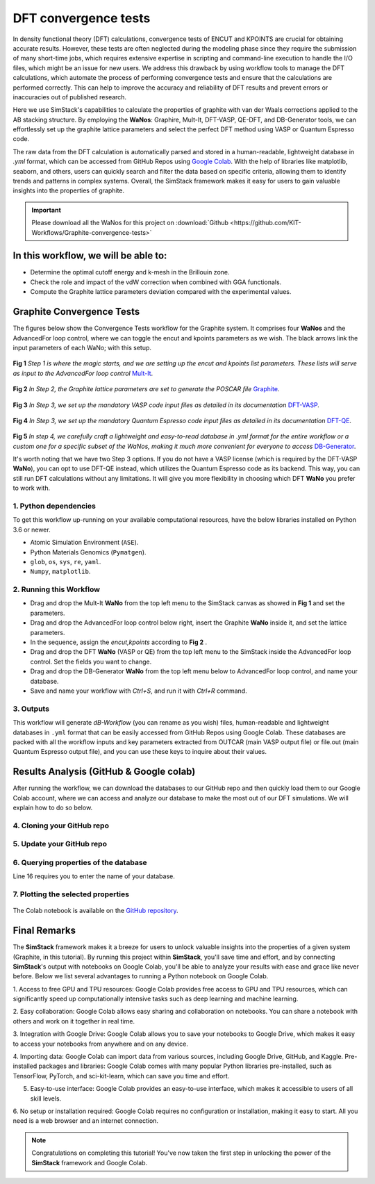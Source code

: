 ######################
DFT convergence tests 
######################

In density functional theory (DFT) calculations, convergence tests of ENCUT and KPOINTS are crucial for 
obtaining accurate results. However, these tests are often neglected during the modeling phase since they 
require the submission of many short-time jobs, which requires extensive expertise in scripting and 
command-line execution to handle the I/O files, which might be an issue for new users. We address this 
drawback by using workflow tools to manage the DFT calculations, which automate the process of performing 
convergence tests and ensure that the calculations are performed correctly. This can help to improve the 
accuracy and reliability of DFT results and prevent errors or inaccuracies out of published research.

Here we use SimStack's capabilities to calculate the properties of graphite with van der Waals corrections 
applied to the AB stacking structure. By employing the **WaNos**: Graphire, Mult-It, DFT-VASP, QE-DFT, and DB-Generator 
tools, we can effortlessly set up the graphite lattice parameters and select the perfect DFT method using VASP 
or Quantum Espresso code.

The raw data from the DFT calculation is automatically parsed and stored in a human-readable, lightweight 
database in `.yml` format, which can be accessed from GitHub Repos using `Google Colab <https://colab.research.google.com/>`_. With the help of 
libraries like matplotlib, seaborn, and others, users can quickly search and filter the data based on 
specific criteria, allowing them to identify trends and patterns in complex systems. Overall, the SimStack 
framework makes it easy for users to gain valuable insights into the properties of graphite.

.. important::
   Please download all the WaNos for this project on :download:`Github <https://github.com/KIT-Workflows/Graphite-convergence-tests>`

*************************************
In this workflow, we will be able to:
*************************************

- Determine the optimal cutoff energy and k-mesh in the Brillouin zone.
- Check the role and impact of the vdW correction when combined with GGA functionals.
- Compute the Graphite lattice parameters deviation compared with the experimental values.

*******************************************************************
Graphite Convergence Tests
*******************************************************************

The figures below show the Convergence Tests workflow for the Graphite system. It comprises four **WaNos** and the 
AdvancedFor loop control, where we can toggle the encut and kpoints parameters as we wish. The black arrows link the input 
parameters of each WaNo; with this setup. 

.. figure:: /assets/graphite_1.png
   :width: 800

**Fig 1** *Step 1 is where the magic starts, and we are setting up the encut and kpoints list parameters. These lists 
will serve as input to the AdvancedFor loop control* `Mult-It <https://github.com/KIT-Workflows/Mult-It>`_.

.. figure:: /assets/graphite_2.png
   :width: 800

**Fig 2** *In Step 2, the Graphite lattice parameters are set to generate the POSCAR file* `Graphite <https://github.com/KIT-Workflows/Graphite>`_.

.. figure:: /assets/graphite_3.png
   :width: 800

**Fig 3** *In Step 3, we set up the mandatory VASP code input files as detailed in its documentation* `DFT-VASP <https://github.com/KIT-Workflows/DFT-VASP/>`_.

.. figure:: /assets/graphite_4.png
   :width: 800

**Fig 4** *In Step 3, we set up the mandatory Quantum Espresso code input files as detailed in its documentation*  `DFT-QE <https://github.com/KIT-Workflows/DFT-QE>`_.

.. figure:: /assets/graphite_5.png
   :width: 800

**Fig 5** *In step 4, we carefully craft a lightweight and easy-to-read database in .yml format for the entire workflow or a custom one 
for a specific subset of the WaNos, making it much more convenient for everyone to access* `DB-Generator <https://github.com/KIT-Workflows/DB-Generator>`_.

It's worth noting that we have two Step 3 options. If you do not have a VASP license (which is required by the DFT-VASP **WaNo**), you can 
opt to use DFT-QE instead, which utilizes the Quantum Espresso code as its backend. This way, you can still run DFT calculations without 
any limitations. It will give you more flexibility in choosing which DFT **WaNo** you prefer to work with.

1. Python dependencies
######################

To get this workflow up-running on your available computational resources, have the below libraries installed on Python 3.6 or newer.

- Atomic Simulation Environment (``ASE``).
- Python Materials Genomics (``Pymatgen``).
- ``glob``, ``os``, ``sys``, ``re``, ``yaml``. 
- ``Numpy``, ``matplotlib``.


2. Running this Workflow
##########################

- Drag and drop the Mult-It **WaNo** from the top left menu to the SimStack canvas as showed in **Fig 1** and set the parameters.

- Drag and drop the AdvancedFor loop control below right, insert the Graphite **WaNo** inside it, and set the lattice parameters. 

- In the sequence, assign the `encut,kpoints` according to **Fig 2** .

- Drag and drop the DFT **WaNo** (VASP or QE) from the top left menu to the SimStack inside the AdvancedFor loop control. Set the fields you want to change.

- Drag and drop the DB-Generator **WaNo** from the top left menu below to AdvancedFor loop control, and name your database.

- Save and name your workflow with `Ctrl+S`, and run it with `Ctrl+R` command.

3. Outputs
###########

This workflow will generate *dB-Workflow* (you can rename as you wish) files, human-readable 
and lightweight databases in ``.yml`` format that can be easily accessed from GitHub Repos using Google Colab. These databases 
are packed with all the workflow inputs and key parameters extracted from OUTCAR (main VASP output file) or 
file.out (main Quantum Espresso output file), and you can use these keys to inquire about their values.

****************************************
Results Analysis (GitHub & Google colab)
****************************************

After running the workflow, we can download the databases to our GitHub repo and then quickly load them to our Google Colab 
account, where we can access and analyze our database to make the most out of our DFT simulations. We will explain how to do so below.


4. Cloning your GitHub repo
############################

..  code-block:: python
   :linenos:

   import getpass
   username = getpass.getpass(prompt='GitHub username: ')
   password = getpass.getpass(prompt='GitHub password/Token: ')
   '!' git clone https://{username}:{password}@github.com/KIT-Workflows/Graphite-Workflow

5. Update your GitHub repo
###########################

..  code-block:: python
   :linenos:
   
   %cd /content/Graphite-Workflow
   '!'git pull

6. Querying properties of the database
######################################

.. code-block:: python
   :linenos:
   :emphasize-lines: 16

   import os, yaml
   import numpy as np
   import pandas as pd
   import matplotlib.pyplot as plt
   %matplotlib inline

   def filter_dicts(common_string, db_dict):
   result = []
   for key, value in db_dict.items():
         if common_string in key:
            result.append(key)
   return result

   if __name__ == '__main__':

   with open('db-d3bj-vdw.yml') as file:
      db_file_encut = yaml.full_load(file)

   #print(db_file_encut["2023-01-04-16h34m57s-DFT-VASP_vasp_results.yml"])

   # Experimental lattice parameters for Graphite in AB staking
   a_0 = 2.462
   c_0 = 6.707

   common_string = 'DFT-VASP'
   prop_1 = 'ENCUT'
   encut = []
   kpoints = []
   prop_2 = 'total_energy'
   tot_energy = []
   a_lat = []  #'cell_lengths_and_angles'[0]
   c_lat = []  #'cell_lengths_and_angles'[5]


   results_dict_name = filter_dicts(common_string, db_file_encut)

   data_array = np.empty((0, 0))

   for dic_name in results_dict_name:
         tot_energy.append(db_file_encut[dic_name][prop_2])
         encut.append(float(db_file_encut[dic_name]["TABS"]["INCAR"]["ENCUT"]))
         kpoints.append(float(db_file_encut[dic_name]["TABS"]["KPOINTS"]["Rk_length"]))
         a_lat.append(db_file_encut[dic_name]['cell_lengths_and_angles'][0])
         c_lat.append(db_file_encut[dic_name]['cell_lengths_and_angles'][2])

   data_array = np.append(data_array, encut)
   data_array = np.column_stack((data_array, tot_energy))
   data_array = np.column_stack((data_array, kpoints))
   data_array = np.column_stack((data_array, a_lat))
   data_array = np.column_stack((data_array, c_lat))

   # count the number of times that a given value appear in the first column of the array
   dim_array = data_array.shape
   
   # ENCUT
   count_encut = np.sum(data_array[:, 2] == data_array[0, 2])
   data_array = data_array[data_array[:,2].argsort()]
   
   # encut array
   encut_energies = np.empty((0, 0))
   encut_energies = np.append(encut_energies, data_array[dim_array[0]-count_encut:dim_array[0], 0])
   encut_energies = np.column_stack((encut_energies, data_array[dim_array[0]-count_encut:dim_array[0], 1]))
   encut_energies = np.column_stack((encut_energies, data_array[dim_array[0]-count_encut:dim_array[0], 2]))
   encut_energies = np.column_stack((encut_energies, data_array[dim_array[0]-count_encut:dim_array[0], 3]))
   encut_energies = np.column_stack((encut_energies, data_array[dim_array[0]-count_encut:dim_array[0], 4]))
   encut_energies = encut_energies[encut_energies[:,0].argsort()]
   
   # KPOINTS
   count_kpt = np.sum(data_array[:, 0] == data_array[0, 0])
   data_array = data_array[data_array[:,0].argsort()]
   
   # kpoints array
   k_energies = np.empty((0, 0))
   k_energies = np.append(k_energies, data_array[dim_array[0]-count_kpt:dim_array[0], 0])
   k_energies = np.column_stack((k_energies, data_array[dim_array[0]-count_kpt:dim_array[0], 1]))
   k_energies = np.column_stack((k_energies, data_array[dim_array[0]-count_kpt:dim_array[0], 2]))
   k_energies = np.column_stack((k_energies, data_array[dim_array[0]-count_kpt:dim_array[0], 3]))
   k_energies = np.column_stack((k_energies, data_array[dim_array[0]-count_kpt:dim_array[0], 4]))
   k_energies = k_energies[k_energies[:,2].argsort()]

Line 16 requires you to enter the name of your database.

7. Plotting the selected properties
####################################

.. code-block:: python
   :linenos:

   # create a figure with a large size
   fig, ax = plt.subplots(4,1,figsize=(20, 24))
   ax[0].plot(encut_energies[:,0], (100*(encut_energies[:,3]-a_0)/a_0),'-ro')
   ax[0].set_xlabel('ENCUT (eV)',Fontsize=20)
   ax[0].set_ylabel(r'$\Delta a_{0}$ (%)', Fontsize=24)
   ax[0].tick_params(labelsize=18)
   ax[1].plot(k_energies[:,2], (100*(k_energies[:,3]-a_0)/a_0),'-ro')
   ax[1].set_xlabel('KPOINTS (length (R_k))',Fontsize=20)
   ax[1].set_ylabel(r'$\Delta a_{0}$ (%)', Fontsize=24)
   ax[1].tick_params(labelsize=18)
   ax[2].plot(encut_energies[:,0], (100*(encut_energies[:,4]-c_0)/c_0),'-ro')
   ax[2].set_xlabel('ENCUT (eV)',Fontsize=20)
   ax[2].set_ylabel(r'$\Delta c_{0}$ (%)', Fontsize=24)
   ax[2].tick_params(labelsize=18)
   ax[3].plot(k_energies[:,2], (100*(k_energies[:,4]-c_0)/c_0),'-ro')
   ax[3].set_xlabel('KPOINTS (length (R_k))',Fontsize=20)
   ax[3].set_ylabel(r'$\Delta c_{0}$ (%)', Fontsize=24)
   ax[3].tick_params(labelsize=18)
   plt.show()


.. figure:: /assets/deviation.png
   :width: 800

The Colab notebook is available on the `GitHub repository <https://github.com/KIT-Workflows/Graphite-convergence-tests>`_.

**************
Final Remarks
**************

The **SimStack** framework makes it a breeze for users to unlock valuable insights into the properties of a given 
system (Graphite, in this tutorial). By running this project within **SimStack**, you'll save time and effort, and by 
connecting **SimStack**'s output with notebooks on Google Colab, you'll be able to analyze your results with ease and 
grace like never before. Below we list several advantages to running a Python notebook on Google Colab.

1. Access to free GPU and TPU resources: Google Colab provides free access to GPU and TPU resources, which can 
significantly speed up computationally intensive tasks such as deep learning and machine learning.

2. Easy collaboration: Google Colab allows easy sharing and collaboration on notebooks. You can share a 
notebook with others and work on it together in real time.

3. Integration with Google Drive: Google Colab allows you to save your notebooks to Google Drive, which makes 
it easy to access your notebooks from anywhere and on any device.

4. Importing data: Google Colab can import data from various sources, including Google Drive, GitHub, and Kaggle.
Pre-installed packages and libraries: Google Colab comes with many popular Python libraries pre-installed, 
such as TensorFlow, PyTorch, and sci-kit-learn, which can save you time and effort.

5. Easy-to-use interface: Google Colab provides an easy-to-use interface, which makes it accessible to users of all skill levels.

6. No setup or installation required: Google Colab requires no configuration or installation, making it easy to start. All 
you need is a web browser and an internet connection.


.. note:: 
   Congratulations on completing this tutorial! You've now taken the first step in unlocking the power of the **SimStack** framework and Google Colab.
